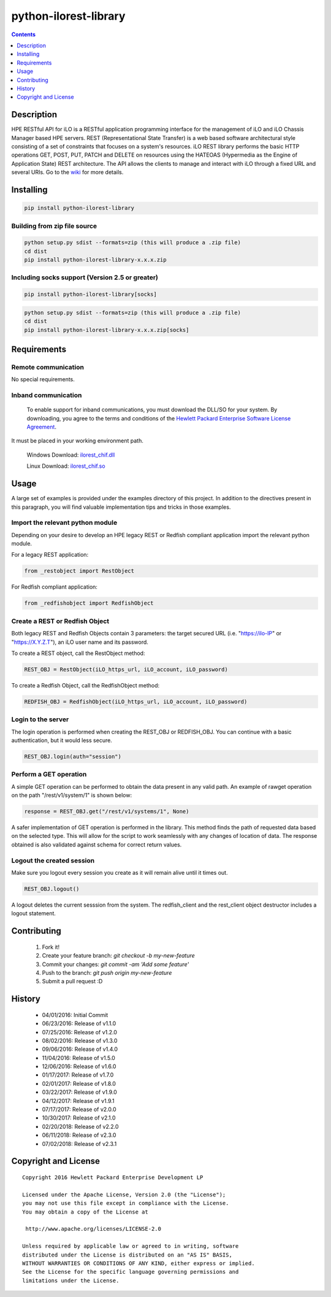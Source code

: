 python-ilorest-library
======================
.. image:: https://travis-ci.org/HewlettPackard/python-ilorest-library.svg?branch=master
 :target: https://travis-ci.org/HewlettPackard/python-ilorest-library
.. image:: https://img.shields.io/pypi/v/python-ilorest-library.svg?maxAge=2592000
 :target: https://pypi.python.org/pypi/python-ilorest-library
.. image:: https://img.shields.io/github/release/HewlettPackard/python-ilorest-library.svg?maxAge=2592000
 :target:
.. image:: https://img.shields.io/badge/license-Apache%202-blue.svg
 :target: https://raw.githubusercontent.com/HewlettPackard/python-ilorest-library/master/LICENSE
.. image:: https://img.shields.io/pypi/pyversions/python-ilorest-library.svg?maxAge=2592000
 :target: https://pypi.python.org/pypi/python-ilorest-library
.. image:: https://api.codacy.com/project/badge/Grade/1283adc3972d42b4a3ddb9b96660bc07
 :target: https://www.codacy.com/app/rexysmydog/python-ilorest-library?utm_source=github.com&amp;utm_medium=referral&amp;utm_content=HewlettPackard/python-ilorest-library&amp;utm_campaign=Badge_Grade

.. contents:: :depth: 1

Description
----------
HPE RESTful API for iLO is a RESTful application programming interface for the
management of iLO and iLO Chassis Manager based HPE servers. REST
(Representational State Transfer) is a web based software architectural style
consisting of a set of constraints that focuses on a system's resources. iLO
REST library performs the basic HTTP operations GET, POST, PUT, PATCH and
DELETE on resources using the HATEOAS (Hypermedia as the Engine of Application
State) REST architecture. The API allows the clients to manage and interact
with iLO through a fixed URL and several URIs. Go to the `wiki <../../wiki>`_
for more details.

Installing
----------
.. code-block:: console

 pip install python-ilorest-library

Building from zip file source
~~~~~~~~~~~~~~~~~~~~~~~~~

.. code-block:: console

	python setup.py sdist --formats=zip (this will produce a .zip file)
	cd dist
	pip install python-ilorest-library-x.x.x.zip
	
Including socks support (Version 2.5 or greater)
~~~~~~~~~~~~~~~~~~~~~~~~~
.. code-block:: console

	pip install python-ilorest-library[socks]

.. code-block:: console

	python setup.py sdist --formats=zip (this will produce a .zip file)
	cd dist
	pip install python-ilorest-library-x.x.x.zip[socks]

Requirements
------------

Remote communication
~~~~~~~~~~~~~~~~~~~~
No special requirements.

Inband communication
~~~~~~~~~~~~~~~~~~~~~~~~~

 To enable support for inband communications, you must download the DLL/SO for your system. By downloading, you agree to the terms and conditions of the `Hewlett Packard Enterprise Software License Agreement`_. 
It must be placed in your working environment path.
 
 Windows Download: ilorest_chif.dll_
 
 Linux Download: ilorest_chif.so_
 
 .. _`Hewlett Packard Enterprise Software License Agreement` : https://www.hpe.com/us/en/software/licensing.html
 .. _ilorest_chif.dll: https://downloads.hpe.com/pub/softlib2/software1/pubsw-windows/p1463761240/v150722/ilorest_chif.dll
 .. _ilorest_chif.so: https://downloads.hpe.com/pub/softlib2/software1/pubsw-linux/p1093353304/v150716/ilorest_chif.so

Usage
-----
A large set of examples is provided under the examples directory of this
project. In addition to the directives present in this paragraph, you will find
valuable implementation tips and tricks in those examples.

Import the relevant python module
~~~~~~~~~~~~~~~~~~~~~~~~~~~~~~~~~
Depending on your desire to develop an HPE legacy REST or Redfish compliant
application import the relevant python module.

For a legacy REST application:

.. code-block:: python

 from _restobject import RestObject

For Redfish compliant application:

.. code-block:: python

 from _redfishobject import RedfishObject

Create a REST or Redfish Object
~~~~~~~~~~~~~~~~~~~~~~~~~~~~~~~
Both legacy REST and Redfish Objects contain 3 parameters: the target secured
URL (i.e. "https://ilo-IP" or "https://X.Y.Z.T"), an iLO user name and its
password.

To create a REST object, call the RestObject method:

.. code-block:: python

 REST_OBJ = RestObject(iLO_https_url, iLO_account, iLO_password)

To create a Redfish Object, call the RedfishObject method:

.. code-block:: python

 REDFISH_OBJ = RedfishObject(iLO_https_url, iLO_account, iLO_password)

Login to the server
~~~~~~~~~~~~~~~~~~~
The login operation is performed when creating the REST_OBJ or REDFISH_OBJ. You
can continue with a basic authentication, but it would less secure.

.. code-block:: python

 REST_OBJ.login(auth="session")

Perform a GET operation
~~~~~~~~~~~~~~~~~~~~~~~
A simple GET operation can be performed to obtain the data present in any valid
path.  An example of rawget operation on the path "/rest/v1/system/1" is shown
below:

.. code-block:: python

 response = REST_OBJ.get("/rest/v1/systems/1", None)

A safer implementation of GET operation is performed in the library. This
method finds the path of requested data based on the selected type. This will
allow for the script to work seamlessly with any changes of location of data.
The response obtained is also validated against schema for correct return
values.

Logout the created session
~~~~~~~~~~~~~~~~~~~~~~~~~~
Make sure you logout every session you create as it will remain alive until it times out.

.. code-block:: python

 REST_OBJ.logout()

A logout deletes the current sesssion from the system. The redfish_client and
the rest_client object destructor includes a logout statement.

Contributing
------------

 1. Fork it!
 2. Create your feature branch: `git checkout -b my-new-feature`
 3. Commit your changes: `git commit -am 'Add some feature'`
 4. Push to the branch: `git push origin my-new-feature`
 5. Submit a pull request :D

History
-------

  * 04/01/2016: Initial Commit
  * 06/23/2016: Release of v1.1.0
  * 07/25/2016: Release of v1.2.0
  * 08/02/2016: Release of v1.3.0
  * 09/06/2016: Release of v1.4.0
  * 11/04/2016: Release of v1.5.0
  * 12/06/2016: Release of v1.6.0
  * 01/17/2017: Release of v1.7.0
  * 02/01/2017: Release of v1.8.0
  * 03/22/2017: Release of v1.9.0
  * 04/12/2017: Release of v1.9.1
  * 07/17/2017: Release of v2.0.0
  * 10/30/2017: Release of v2.1.0
  * 02/20/2018: Release of v2.2.0
  * 06/11/2018: Release of v2.3.0
  * 07/02/2018: Release of v2.3.1

Copyright and License
---------------------

::

 Copyright 2016 Hewlett Packard Enterprise Development LP

 Licensed under the Apache License, Version 2.0 (the "License");
 you may not use this file except in compliance with the License.
 You may obtain a copy of the License at

  http://www.apache.org/licenses/LICENSE-2.0

 Unless required by applicable law or agreed to in writing, software
 distributed under the License is distributed on an "AS IS" BASIS,
 WITHOUT WARRANTIES OR CONDITIONS OF ANY KIND, either express or implied.
 See the License for the specific language governing permissions and
 limitations under the License.
